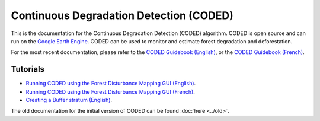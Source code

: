 Continuous Degradation Detection (CODED)
========================================

This is the documentation for the Continuous Degradation Detection (CODED) algorithm. CODED is open source and can run on the `Google Earth Engine`_. CODED can be used to monitor and estimate forest degradation and deforestation. 

.. _Google Earth Engine: https://earthengine.google.com/

For the most recent documentation, please refer to the `CODED Guidebook (English)`_, or the `CODED Guidebook (French)`_.

.. _CODED Guidebook (English): https://docs.google.com/document/d/17H8EbiW_sQ1uaAG7jdWOUGufOyN9NcedMvr-BYGOQcE/edit?usp=sharing/
.. _CODED Guidebook (French): https://docs.google.com/document/d/1lg3HIctEd3qFTpjFWoFe9HEt7yGba6SZcAHPVVmy_cc/edit?usp=sharing/

Tutorials
_________

- `Running CODED using the Forest Disturbance Mapping GUI (English)`_.
- `Running CODED using the Forest Disturbance Mapping GUI (French)`_.
- `Creating a Buffer stratum (English)`_.

.. _Running CODED using the Forest Disturbance Mapping GUI (English): https://docs.google.com/document/d/1LM11m6foW15IBDUyM0r4P2D278NS3DOrYQXD1o-Kca0/edit?usp=sharing/
.. _Running CODED using the Forest Disturbance Mapping GUI (French): https://docs.google.com/document/d/1LM11m6foW15IBDUyM0r4P2D278NS3DOrYQXD1o-Kca0/edit?usp=sharing/
.. _Creating a Buffer stratum (English): https://docs.google.com/document/d/1jGf3PmUNrbiVNqcuLFOx0dnSedvRncGx0pYtYxW7Frc/edit?usp=sharing/

The old documentation for the initial version of CODED can be found :doc:`here <../old>`. 
